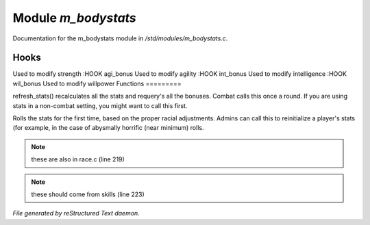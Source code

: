 *********************
Module *m_bodystats*
*********************

Documentation for the m_bodystats module in */std/modules/m_bodystats.c*.

Hooks
=====

Used to modify strength
:HOOK agi_bonus
Used to modify agility
:HOOK int_bonus
Used to modify intelligence
:HOOK wil_bonus
Used to modify willpower
Functions
=========



.. c:function:: void refresh_stats()

refresh_stats() recalculates all the stats and requery's all the bonuses.
Combat calls this once a round.  If you are using stats in a non-combat
setting, you might want to call this first.



.. c:function:: nomask void init_stats()

Rolls the stats for the first time, based on the proper racial adjustments.
Admins can call this to reinitialize a player's stats (for example, in the
case of abysmally horrific (near minimum) rolls.

.. note:: these are also in race.c (line 219)
.. note:: these should come from skills (line 223)

*File generated by reStructured Text daemon.*
